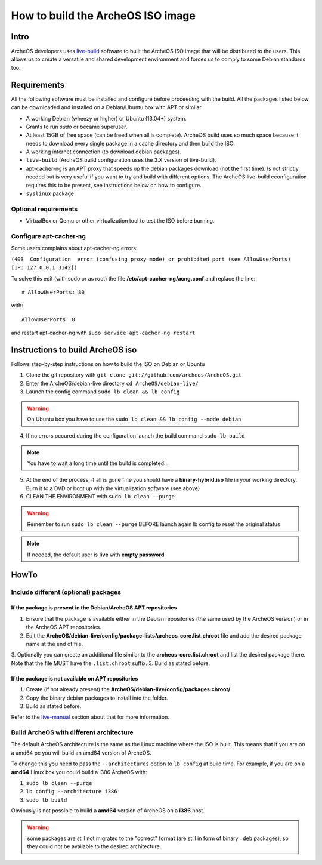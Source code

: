 .. _build-iso:

How to build the ArcheOS ISO image
==================================

Intro
-----

ArcheOS developers uses `live-build`_ software to built the ArcheOS ISO image
that will be distributed to the users.
This allows us to create a versatile and shared development environment and
forces us to comply to some Debian standards too.

Requirements
------------

All the following software must be installed and configure before proceeding
with the build.
All the packages listed below can be downloaded and installed on a Debian/Ubuntu
box with APT or similar.

* A working Debian (wheezy or higher) or Ubuntu (13.04+) system.
* Grants to run `sudo` or became superuser.
* At least 15GB of free space (can be freed when all is complete).
  ArcheOS build uses so much space because it needs to download every single
  package in a cache directory and then build the ISO.
* A working internet connection (to download debian packages).
* ``live-build`` (ArcheOS build configuration uses the 3.X version of
  live-build).
* _`apt-cacher-ng` is an APT proxy that speeds up the debian packages
  download (not the first time). Is not strictly needed but is very useful if
  you want to try and build with different options. The ArcheOS live-build
  cconfiguration requires this to be present, see instructions below on how to
  configure.
* ``syslinux`` package

Optional requirements
^^^^^^^^^^^^^^^^^^^^^

* VirtualBox or Qemu or other virtualization tool to test the ISO before
  burning.

Configure apt-cacher-ng
^^^^^^^^^^^^^^^^^^^^^^^
Some users complains about apt-cacher-ng errors:
 
``(403  Configuration  error (confusing proxy mode) or prohibited port (see AllowUserPorts)  [IP: 127.0.0.1 3142])``

To solve this edit (with sudo or as root) the file **/etc/apt-cacher-ng/acng.conf** and replace the line:

::

   # AllowUserPorts: 80

with:

::

   AllowUserPorts: 0

and restart apt-cacher-ng with ``sudo service apt-cacher-ng restart``
 
Instructions to build ArcheOS iso
---------------------------------

Follows step-by-step instructions on how to build the ISO on Debian or Ubuntu

1. Clone the git repository with ``git clone git://github.com/archeos/ArcheOS.git``
2. Enter the ArcheOS/debian-live directory ``cd ArcheOS/debian-live/``
3. Launch the config command ``sudo lb clean && lb config``

.. warning:: On Ubuntu box you have to use the ``sudo lb clean && lb config --mode debian``

4. If no errors occured during the configuration launch the build command ``sudo lb build``

.. note:: You have to wait a long time until the build is completed...

5. At the end of the process, if all is gone fine you should have a 
   **binary-hybrid.iso** file in your working directory. Burn it to a DVD
   or boot up with the virtualization software (see above)
6. CLEAN THE ENVIRONMENT  with ``sudo lb clean --purge``


.. warning:: Remember to run ``sudo lb clean --purge`` BEFORE launch again lb
             config to reset the original status

.. note:: If needed, the default user is **live** with **empty password**

HowTo
-----

Include different (optional) packages
^^^^^^^^^^^^^^^^^^^^^^^^^^^^^^^^^^^^^

If the package is present in the Debian/ArcheOS APT repositories
""""""""""""""""""""""""""""""""""""""""""""""""""""""""""""""""

1. Ensure that the package is available either in the Debian repositories (the
   same used by the ArcheOS version) or in the ArcheOS APT repositories.
2. Edit the **ArcheOS/debian-live/config/package-lists/archeos-core.list.chroot** file and add the desired package name at the end of file.
3. Optionally you can create an additional file similar to the **archeos-core.list.chroot** and list the desired package there. Note that the file MUST have the    ``.list.chroot`` suffix.
3. Build as stated before.

If the package is not available on APT repositories
"""""""""""""""""""""""""""""""""""""""""""""""""""

1. Create (if not already present) the **ArcheOS/debian-live/config/packages.chroot/**
2. Copy the binary debian packages to install into the folder.
3. Build as stated before.

Refer to the `live-manual`_ section about that for more information.

Build ArcheOS with different architecture
^^^^^^^^^^^^^^^^^^^^^^^^^^^^^^^^^^^^^^^^^

The default ArcheOS architecture is the same as the Linux machine where the ISO is built. 
This means that if you are on a amd64 pc you will build an amd64 version of ArcheOS.

To change this you need to pass the ``--architectures`` option to ``lb config`` at build time. For example, if you are on a **amd64** Linux box you could build a i386 ArcheOS with:

1. ``sudo lb clean --purge``
2. ``lb config --architecture i386``
3. ``sudo lb build``

Obviously is not possible to build a **amd64** version of ArcheOS on a **i386** host.

.. warning:: some packages are still not migrated to the "correct" format (are still in form of binary ``.deb`` packages), so they could not be available to the desired architecture.



.. _live-build: http://live.debian.net/devel/live-build/
.. _apt-cacher-ng: http://live.debian.net/devel/live-build/
.. _live-manual: http://live.debian.net/manual/3.x/html/live-manual.en.html#430
